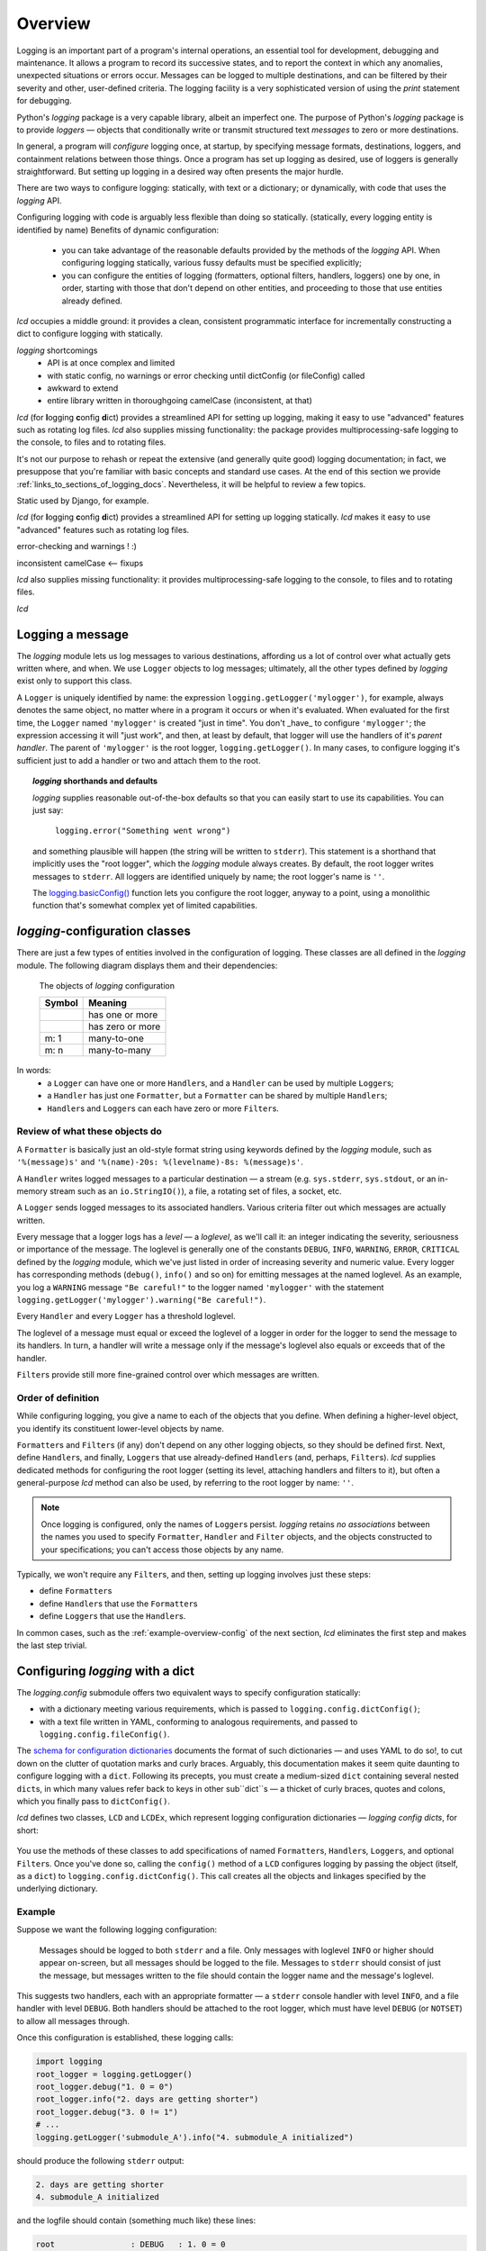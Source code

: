 .. _overview:

Overview
===============

.. todo:: this section! (in progress)

Logging is an important part of a program's internal operations, an essential
tool for development, debugging and maintenance. It allows a program to
record its successive states, and to report the context in which any
anomalies, unexpected situations or errors occur. Messages can be logged to
multiple destinations, and can be filtered by their severity and other,
user-defined criteria. The logging facility is a very sophisticated version
of using the `print` statement for debugging.

Python's `logging` package is a very capable library, albeit an imperfect one.
The purpose of Python's `logging` package is to provide *loggers* — objects that
conditionally write or transmit structured text *messages* to zero or more
destinations.

In general, a program will *configure* logging once, at startup, by specifying
message formats, destinations, loggers, and containment relations between
those things. Once a program has set up logging as desired, use of loggers
is generally straightforward. But setting up logging in a desired way often
presents the major hurdle.

There are two ways to configure logging: statically, with text or a dictionary;
or dynamically, with code that uses the `logging` API.

Configuring logging with code is arguably less flexible than doing so statically.
(statically, every logging entity is identified by name)
Benefits of dynamic configuration:

    * you can take advantage of the reasonable defaults provided by the methods
      of the `logging` API. When configuring logging statically, various fussy
      defaults must be specified explicitly;

    * you can configure the entities of logging (formatters, optional filters,
      handlers, loggers) one by one, in order, starting with those that don't
      depend on other entities, and proceeding to those that use entities
      already defined.

`lcd` occupies a middle ground: it provides a clean, consistent programmatic
interface for incrementally constructing a dict to configure logging with
statically.

`logging` shortcomings
    * API is at once complex and limited
    * with static config, no warnings or error checking until dictConfig (or fileConfig) called
    * awkward to extend
    * entire library written in thoroughgoing camelCase (inconsistent, at that)


`lcd` (for
**l**\ogging **c**\onfig **d**\ict) provides a streamlined API for setting up
logging, making it easy to use "advanced" features such as rotating log files.
`lcd` also supplies missing functionality: the package provides
multiprocessing-safe logging to the console, to files and to rotating files.

It's not our purpose to rehash or repeat the extensive (and generally quite
good) logging documentation; in fact, we presuppose that you're familiar with
basic concepts and standard use cases. At the end of this section we
provide :ref:`links_to_sections_of_logging_docs`.
Nevertheless, it will be helpful to review a few topics.



Static used by Django, for example.

`lcd` (for
**l**\ogging **c**\onfig **d**\ict) provides a streamlined API for setting up
logging statically. `lcd` makes it easy to use "advanced" features such as
rotating log files.

error-checking and warnings ! :)

inconsistent camelCase <-- fixups


`lcd` also supplies missing functionality: it provides
multiprocessing-safe logging to the console, to files and to rotating files.


`lcd`



Logging a message
-------------------

The `logging` module lets us log messages to various destinations, affording us
a lot of control over what actually gets written where, and when. We use
``Logger`` objects to log messages; ultimately, all the other types defined by
`logging` exist only to support this class.

A ``Logger`` is uniquely identified by name: the expression
``logging.getLogger('mylogger')``, for example, always denotes the same object,
no matter where in a program it occurs or when it's evaluated. When evaluated
for the first time, the ``Logger`` named ``'mylogger'`` is created
"just in time". You don't _have_ to configure ``'mylogger'``; the expression
accessing it will "just work", and then, at least by default, that logger will
use the handlers of it's *parent handler*. The parent of ``'mylogger'`` is the
root logger, ``logging.getLogger()``. In many cases, to configure logging it's
sufficient just to add a handler or two and attach them to the root.

.. topic:: `logging` shorthands and defaults

    `logging` supplies reasonable out-of-the-box defaults so that you can easily
    start to use its capabilities. You can just say:

        ``logging.error("Something went wrong")``

    and something plausible will happen (the string will be written to
    ``stderr``). This statement is a shorthand that implicitly uses the "root
    logger", which the `logging` module always creates. By default, the root
    logger writes messages to ``stderr``. All loggers are identified uniquely
    by name; the root logger's name is  ``''``.

    .. todo:: The parent-child relationship among/between loggers, induced by their names;
        There's a kind of "inheritance", though in the style of event handlers not OOP.
        Complexity: by default, a logger delegates to its parent, but it also has a separate
        'propagate' setting governing blah-blah

    The `logging.basicConfig() <https://docs.python.org/3/library/logging.html#logging.basicConfig>`_
    function lets you configure the root logger, anyway to a point, using
    a monolithic function that's somewhat complex yet of limited capabilities.

    .. todo::
        The above subsection is a ".. topic::".
        Does it work? does this material belong here,
        is its relevance to the foregoing clear?


`logging`-configuration classes
----------------------------------

There are just a few types of entities involved in the configuration of logging.
These classes are all defined in the `logging` module. The following diagram
displays them and their dependencies:

.. figure:: logging_classes.png

    The objects of `logging` configuration

    +-----------------------+-----------------------+
    | Symbol                | Meaning               |
    +=======================+=======================+
    | .. image:: arrow.png  | has one or more       |
    +-----------------------+-----------------------+
    | .. image:: arrowO.png | has zero or more      |
    +-----------------------+-----------------------+
    | m: 1                  | many-to-one           |
    +-----------------------+-----------------------+
    | m: n                  | many-to-many          |
    +-----------------------+-----------------------+


In words:
    * a ``Logger`` can have one or more ``Handler``\s, and a ``Handler``
      can be used by multiple ``Logger``\s;
    * a ``Handler`` has just one ``Formatter``, but a ``Formatter``
      can be shared by multiple ``Handler``\s;
    * ``Handler``\s and ``Logger``\s can each have zero or more ``Filter``\s.


Review of what these objects do
+++++++++++++++++++++++++++++++++

A ``Formatter`` is basically just an old-style format string using keywords
defined by the `logging` module, such as ``'%(message)s'`` and
``'%(name)-20s: %(levelname)-8s: %(message)s'``.

A ``Handler`` writes logged messages to a particular destination — a stream
(e.g. ``sys.stderr``, ``sys.stdout``, or an in-memory stream such as an
``io.StringIO()``), a file, a rotating set of files, a socket, etc.

A ``Logger`` sends logged messages to its associated handlers. Various
criteria filter out which messages are actually written.

Every message that a logger logs has a *level* — a *loglevel*, as we'll call it:
an integer indicating the severity, seriousness or importance of the message.
The loglevel is generally one of the constants ``DEBUG``, ``INFO``, ``WARNING``,
``ERROR``, ``CRITICAL`` defined by the `logging` module, which we've just listed
in order of increasing severity and numeric value. Every logger has
corresponding methods (``debug()``, ``info()`` and so on) for emitting messages
at the named loglevel. As an example, you log a ``WARNING`` message
``"Be careful!"`` to the logger named ``'mylogger'`` with the statement
``logging.getLogger('mylogger').warning("Be careful!")``.

Every ``Handler`` and every ``Logger`` has a threshold loglevel.

The loglevel of a message must equal or exceed the loglevel of a logger in
order for the logger to send the message to its handlers. In turn, a handler
will write a message only if the message's loglevel also equals or exceeds
that of the handler.

``Filter``\s provide still more fine-grained control over which messages are
written.


Order of definition
+++++++++++++++++++++++++++++++++

While configuring logging, you give a name to each of the objects that you
define. When defining a higher-level object, you identify its constituent
lower-level objects by name.

``Formatter``\s and ``Filter``\s (if any) don't depend on any other logging
objects, so they should be defined first. Next, define ``Handler``\s, and
finally, ``Logger``\s that use already-defined ``Handler``\s (and, perhaps,
``Filter``\s). `lcd` supplies dedicated methods for configuring the root logger
(setting its level, attaching handlers and filters to it), but often a
general-purpose `lcd` method can also be used, by referring to the root logger
by name: ``''``.

.. note::
    Once logging is configured, only the names of ``Logger``\s persist.
    `logging` retains *no associations* between the names you used to specify
    ``Formatter``, ``Handler`` and ``Filter`` objects, and the objects
    constructed to your specifications; you can't access those objects by any
    name.

Typically, we won't require any ``Filter``\s, and then, setting up logging
involves just these steps:

* define ``Formatter``\s
* define ``Handler``\s that use the ``Formatter``\s
* define ``Logger``\s that use the ``Handler``\s.

In common cases, such as the :ref:`example-overview-config` of the next section,
`lcd` eliminates the first step and makes the last step trivial.


Configuring `logging` with a dict
-----------------------------------

The `logging.config` submodule offers two equivalent ways to specify
configuration statically:

* with a dictionary meeting various requirements, which is
  passed to ``logging.config.dictConfig()``;
* with a text file written in YAML, conforming to analogous requirements,
  and passed to ``logging.config.fileConfig()``.

The `schema for configuration dictionaries <https://docs.python.org/3/library/logging.config.html#configuration-dictionary-schema>`_
documents the format of such dictionaries — and uses YAML to do so!, to cut down
on the clutter of quotation marks and curly braces. Arguably, this documentation
makes it seem quite daunting to configure logging with a ``dict``. Following its
precepts, you must create a medium-sized ``dict`` containing several nested
``dict``\s, in which many values refer back to keys in other sub\``dict``\s —
a thicket of curly braces, quotes and colons, which you finally pass to
``dictConfig()``.

`lcd` defines two classes, ``LCD`` and ``LCDEx``,
which represent logging configuration dictionaries — *logging config dicts*,
for short:

.. figure:: lcd_dict_classes.png

You use the methods of these classes to add specifications of named
``Formatter``\s, ``Handler``\s, ``Logger``\s, and optional ``Filter``\s. Once
you've done so, calling the ``config()`` method of a ``LCD``
configures logging by passing the object (itself, as a ``dict``) to
``logging.config.dictConfig()``. This call creates all the objects and linkages
specified by the underlying dictionary.


.. _example-overview-config:

Example
++++++++

Suppose we want the following logging configuration:

    Messages should be logged to both ``stderr`` and a file. Only messages with
    loglevel ``INFO`` or higher should appear on-screen, but all messages should
    be logged to the file. Messages to ``stderr`` should consist of just the
    message, but messages written to the file should contain the logger name and
    the message's loglevel.

This suggests two handlers, each with an appropriate formatter — a ``stderr``
console handler with level ``INFO``, and a file handler with level ``DEBUG``.
Both handlers should be attached to the root logger, which must have level
``DEBUG`` (or ``NOTSET``) to allow all messages through.

Once this configuration is established, these logging calls:

.. code::

    import logging
    root_logger = logging.getLogger()
    root_logger.debug("1. 0 = 0")
    root_logger.info("2. days are getting shorter")
    root_logger.debug("3. 0 != 1")
    # ...
    logging.getLogger('submodule_A').info("4. submodule_A initialized")

should produce the following ``stderr`` output:

.. code::

    2. days are getting shorter
    4. submodule_A initialized

and the logfile should contain (something much like) these lines:

.. code::

    root                : DEBUG   : 1. 0 = 0
    root                : INFO    : 2. days are getting shorter
    root                : DEBUG   : 3. 0 != 1
    submodule_A         : INFO    : 4. submodule_A initialized


Let's see what it's like to set this up — with `lcd`, and without it.

Configuration with `lcd`
~~~~~~~~~~~~~~~~~~~~~~~~~~~~

`lcd` simplifies the creation of "logging config dicts" by breaking the process
down into easy, natural steps. As much as is possible, with `lcd` you only have
to specify the objects you care about and what's special about them; everything
else receives reasonable, expected defaults. Using the "batteries included"
``lcd.LCDEx`` class lets us concisely specify the desired setup:

.. code::

    from lcd import LCDEx

    lcd_ex = LCDEx(root_level='DEBUG',
                                 attach_handlers_to_root=True)
    lcd_ex.add_stderr_handler(
                    'console',
                    formatter='minimal',
                    level='INFO'
    ).add_file_handler('file_handler',
                       formatter='logger_level_msg',
                       filename='blather.log',
    )

    lcd_ex.config()

Here, we use a couple of the builtin ``Formatter``\s supplied by
``LCDEx``. Because we pass the flag
``attach_handlers_to_root=True`` when creating the instance ``lcd_ex``,
every handler we add to ``lcd_ex`` is automatically attached to the root logger.
Later, we'll
:ref:`revisit this example <overview-example-using-only-LCD>`,
to see how the same result can be achieved using only ``LCD``.

Remarks
^^^^^^^^^^

To allow chaining, as in the above example, the methods of ``LCD``
and ``LCDEx`` generally return ``self``.

You can use the ``dump()`` method of a ``LCD`` to prettyprint its
underlying ``dict``. In fact, that's how we determined the value of
``config_dict`` for the following subsection.


Configuration without `lcd`
~~~~~~~~~~~~~~~~~~~~~~~~~~~~

Without `lcd`, you could configure logging to satisfy the stated requirements
using code like this:

.. code::

    import logging

    config_dict = \
        {'disable_existing_loggers': False,
         'filters': {},
         'formatters': {'logger_level_msg': {'class': 'logging.Formatter',
                                             'format': '%(name)-20s: %(levelname)-8s: '
                                                       '%(message)s'},
                        'minimal': {'class': 'logging.Formatter',
                                    'format': '%(message)s'}},
         'handlers': {'console': {'class': 'logging.StreamHandler',
                                  'formatter': 'minimal',
                                  'level': 'INFO'},
                      'file_handler': {'class': 'logging.FileHandler',
                                       'delay': False,
                                       'filename': 'blather.log',
                                       'formatter': 'logger_level_msg',
                                       'level': 'DEBUG',
                                       'mode': 'w'}},
         'incremental': False,
         'loggers': {},
         'root': {'handlers': ['console', 'file_handler'], 'level': 'DEBUG'},
         'version': 1}

    logging.config.dictConfig(config_dict)


.. _links_to_sections_of_logging_docs:

Links to sections of the `logging` documentation
----------------------------------------------------

See the `logging docs <https://docs.python.org/3/library/logging.html?highlight=logging>`_
for the official explanation of how logging works.

For the definitive account of static configuration, see the documentation of
`logging.config <https://docs.python.org/3/library/logging.config.html?highlight=logging>`_.

The logging `HOWTO <https://docs.python.org/3/howto/logging.html>`_
contains tutorials that show typical setups and uses of logging, configured in
code at runtime.
The `logging Cookbook <https://docs.python.org/3/howto/logging-cookbook.html#logging-cookbook>`_
contains many techniques, several of which go beyond the scope of `lcd` because
they involve `logging` capabilities that can't be configured statically (e.g.
the use of
`LoggerAdapters <https://docs.python.org/3/library/logging.html#loggeradapter-objects>`_).

The `logging` module supports multithreaded operation, but does **not** support
`logging to a single file from multiple processes <https://docs.python.org/3/howto/logging-cookbook.html#logging-to-a-single-file-from-multiple-processes>`_.
Happily, `lcd` does.


